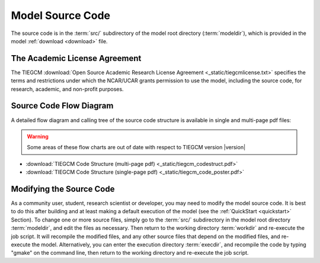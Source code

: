 
.. _source_section:

Model Source Code
=================

The source code is in the :term:`src/` subdirectory of the model root directory 
(:term:`modeldir`), which is provided in the model :ref:`download <download>` file.


The Academic License Agreement
------------------------------

The TIEGCM :download:`Open Source Academic Research License Agreement <_static/tiegcmlicense.txt>`
specifies the terms and restrictions under which the NCAR/UCAR grants permission to use the
model, including the source code, for research, academic, and non-profit purposes. 

Source Code Flow Diagram
------------------------

A detailed flow diagram and calling tree of the source code structure is available
in single and multi-page pdf files:

.. Warning::

  Some areas of these flow charts are out of date with respect to TIEGCM version |version|

* :download:`TIEGCM Code Structure (multi-page pdf) <_static/tiegcm_codestruct.pdf>`
* :download:`TIEGCM Code Structure (single-page pdf) <_static/tiegcm_code_poster.pdf>`

Modifying the Source Code
-------------------------

As a community user, student, research scientist or developer, you may need to modify the model
source code. It is best to do this after building and at least making a default execution 
of the model (see the :ref:`QuickStart <quickstart>` Section). To change one or more 
source files, simply go to the :term:`src/` subdirectory in the model root directory
:term:`modeldir`, and edit the files as necessary. Then return to the working directory 
:term:`workdir` and re-execute the job script. It will recompile the modified files, and 
any other source files that depend on the modified files, and re-execute the model. 
Alternatively, you can enter the execution directory :term:`execdir`, and recompile 
the code by typing "gmake" on the command line, then return to the working directory 
and re-execute the job script.


